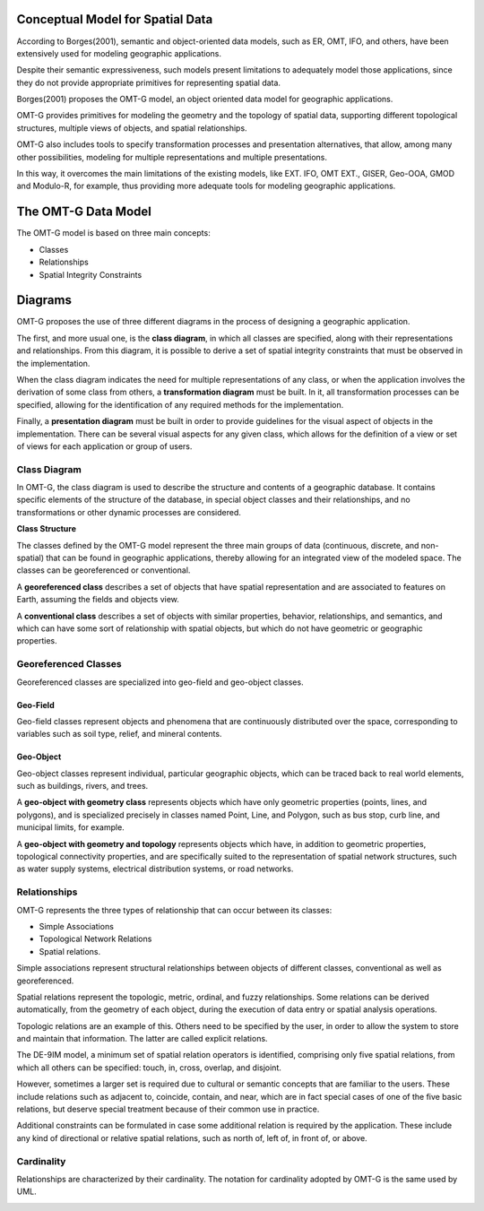 .. _conceptual_model_spatial_data:


Conceptual Model for Spatial Data
=================================

According to Borges(2001), semantic and object-oriented data models, such as ER, OMT, IFO, and others, have been extensively used for modeling geographic applications.

Despite their semantic expressiveness, such models present limitations to adequately model those applications, since they do not provide appropriate primitives for representing spatial data.

Borges(2001) proposes the OMT-G model, an object oriented data model for geographic applications.

OMT-G provides primitives for modeling the geometry and the topology of spatial data, supporting different topological structures, multiple views of objects, and spatial relationships.

OMT-G also includes tools to specify transformation processes and presentation alternatives, that allow, among many other possibilities, modeling for multiple representations and multiple presentations.

In this way, it overcomes the main limitations of the existing models, like EXT. IFO, OMT EXT., GISER, Geo-OOA, GMOD and Modulo-R, for example, thus providing more adequate tools for modeling geographic applications.

The OMT-G Data Model
====================

The OMT-G model is based on three main concepts:

- Classes
- Relationships
- Spatial Integrity Constraints

Diagrams
========

OMT-G proposes the use of three different diagrams in the process of designing a geographic application.

The first, and more usual one, is the **class diagram**, in which all classes are specified, along with their representations and relationships. From this diagram, it is possible to derive a set of spatial integrity constraints that must be observed in the implementation.

When the class diagram indicates the need for multiple representations of any class, or when the application involves the derivation of some class from others, a **transformation diagram** must be built. In it, all transformation processes can be specified, allowing for the identification of any required methods for the implementation.

Finally, a **presentation diagram** must be built in order to provide guidelines for the visual aspect of objects in the implementation. There can be several visual aspects for any given class, which allows for the definition of a view or set of views for
each application or group of users.

Class Diagram
-------------

In OMT-G, the class diagram is used to describe the structure and contents of a geographic database. It contains specific elements of the structure of the database, in special object classes and their relationships, and no transformations or other dynamic processes are considered.

**Class Structure**

The classes defined by the OMT-G model represent the three main groups of data (continuous, discrete, and non-spatial) that can be found in geographic applications, thereby allowing for an integrated view of the modeled space. The classes can be georeferenced or conventional.

A **georeferenced class** describes a set of objects that have spatial representation and are associated to features on Earth, assuming the fields and objects view.

A **conventional class** describes a set of objects with similar properties, behavior, relationships, and semantics, and which can have some sort of relationship with spatial objects, but which do not have geometric or geographic properties.

.. image:: ./omtg/classes.png
  :class: inline


Georeferenced Classes
---------------------

Georeferenced classes are specialized into geo-field and geo-object classes.

Geo-Field
~~~~~~~~~

Geo-field classes represent objects and phenomena that are continuously distributed over the space, corresponding to variables such as soil type, relief, and mineral contents.

.. image:: ./omtg/geofield.png
  :class: inline

Geo-Object
~~~~~~~~~~

Geo-object classes represent individual, particular geographic objects, which can be traced back to real world elements, such as buildings, rivers, and trees.

A **geo-object with geometry class** represents objects which have only geometric properties (points, lines, and polygons), and is specialized precisely in classes named Point, Line, and Polygon, such as bus stop, curb line, and municipal limits, for example.

A **geo-object with geometry and topology** represents objects which have, in addition to geometric properties, topological connectivity properties, and are specifically suited to the representation of spatial network structures, such as water supply systems, electrical distribution systems, or road networks.

.. image:: ./omtg/geoobject.png
  :class: inline

Relationships
-------------

OMT-G represents the three types of relationship that can occur between its classes:

- Simple Associations
- Topological Network Relations
- Spatial relations.

Simple associations represent structural relationships between objects of different classes, conventional as well as georeferenced. 

Spatial relations represent the topologic, metric, ordinal, and fuzzy relationships. Some relations can be derived automatically, from the geometry of each object, during the execution of data entry or spatial analysis operations.

Topologic relations are an example of this. Others need to be specified by the user, in order to allow the system to store and maintain that information. The latter are called explicit relations.

.. image:: ./omtg/relationship.png
  :class: inline

The DE-9IM model, a minimum set of spatial relation operators is identified, comprising only five spatial relations, from which all others can be specified: touch, in, cross, overlap, and disjoint.

However, sometimes a larger set is required due to cultural or semantic concepts that are familiar to the users. These include relations such as adjacent to, coincide, contain, and near, which are in fact special cases of one of the five basic relations, but deserve special treatment because of their common use in practice.

Additional constraints can be formulated in case some additional relation is required by the application. These include any kind of directional or relative spatial relations, such as north of, left of, in front of, or above.

Cardinality
-----------

Relationships are characterized by their cardinality. The notation for cardinality adopted by OMT-G is the same used by UML.

.. image:: ./omtg/cardinality.png
  :class: inline
  
  
